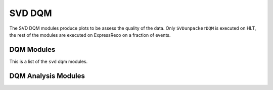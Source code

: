 .. _svddqm:

SVD DQM
=======

The SVD DQM modules produce plots to be assess the quality of the data. 
Only ``SVDunpackerDQM`` is executed on HLT, the rest of the modules are executed on ExpressReco on a fraction of events.

DQM Modules
-----------

This is a list of the ``svd`` dqm modules. 

.. b2-modules::
   :package: svd
   :modules: SVDDQMClustersOnTrack, SVDDQMEfficiency, SVDDQMHitTime, SVDDQMExpressReco, SVDDQMInjection, SVDUnpackerDQM
   :io-plots:

DQM Analysis Modules
--------------------

.. b2-modules::
   :package: dqm
   :modules: DQMHistAnalysisSVDEfficiency, DQMHistAnalysisSVDGeneral, DQMHistAnalysisSVDOnMiraBelle
   :io-plots:
